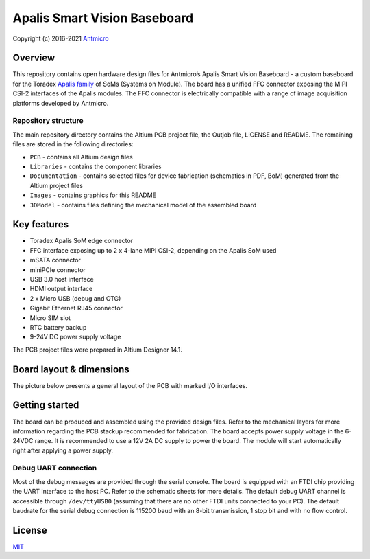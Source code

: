 =============================
Apalis Smart Vision Baseboard
=============================

Copyright (c) 2016-2021 `Antmicro <https://www.antmicro.com>`_

.. image:: Images/apalis-baseboard.png

Overview
========

This repository contains open hardware design files for Antmicro’s Apalis Smart Vision Baseboard - a custom baseboard for the Toradex `Apalis family <https://www.toradex.com/computer-on-modules/apalis-arm-family>`_ of SoMs (Systems on Module). The board has a unified FFC connector exposing the MIPI CSI-2 interfaces of the Apalis modules. The FFC connector is electrically compatible with a range of image acquisition platforms developed by Antmicro.

Repository structure
--------------------

The main repository directory contains the Altium PCB project file, the Outjob file, LICENSE and README.
The remaining files are stored in the following directories:

* ``PCB`` -  contains all Altium design files
* ``Libraries`` - contains the component libraries
* ``Documentation`` - contains selected files for device fabrication (schematics in PDF, BoM) generated from the Altium project files
* ``Images`` - contains graphics for this README
* ``3DModel`` - contains files defining the mechanical model of the assembled board

Key features
============

* Toradex Apalis SoM edge connector
* FFC interface exposing up to 2 x 4-lane MIPI CSI-2, depending on the Apalis SoM used
* mSATA connector
* miniPCIe connector
* USB 3.0 host interface
* HDMI output interface
* 2 x Micro USB (debug and OTG)
* Gigabit Ethernet RJ45 connector
* Micro SIM slot
* RTC battery backup
* 9-24V DC power supply voltage

The PCB project files were prepared in Altium Designer 14.1.

Board layout & dimensions
=========================

The picture below presents a general layout of the PCB with marked I/O interfaces.

.. image:: Images/layout.png

Getting started
===============

The board can be produced and assembled using the provided design files.
Refer to the mechanical layers for more information regarding the PCB stackup recommended for fabrication.
The board accepts power supply voltage in the 6-24VDC range.
It is recommended to use a 12V 2A DC supply to power the board.
The module will start automatically right after applying a power supply.

Debug UART connection
---------------------

Most of the debug messages are provided through the serial console.
The board is equipped with an FTDI chip providing the UART interface to the host PC.
Refer to the schematic sheets for more details.
The default debug UART channel is accessible through ``/dev/ttyUSB0`` (assuming that there are no other FTDI units connected to your PC).
The default baudrate for the serial debug connection is 115200 baud with an 8-bit transmission, 1 stop bit and with no flow control.

License
=======

`MIT <LICENSE>`_

